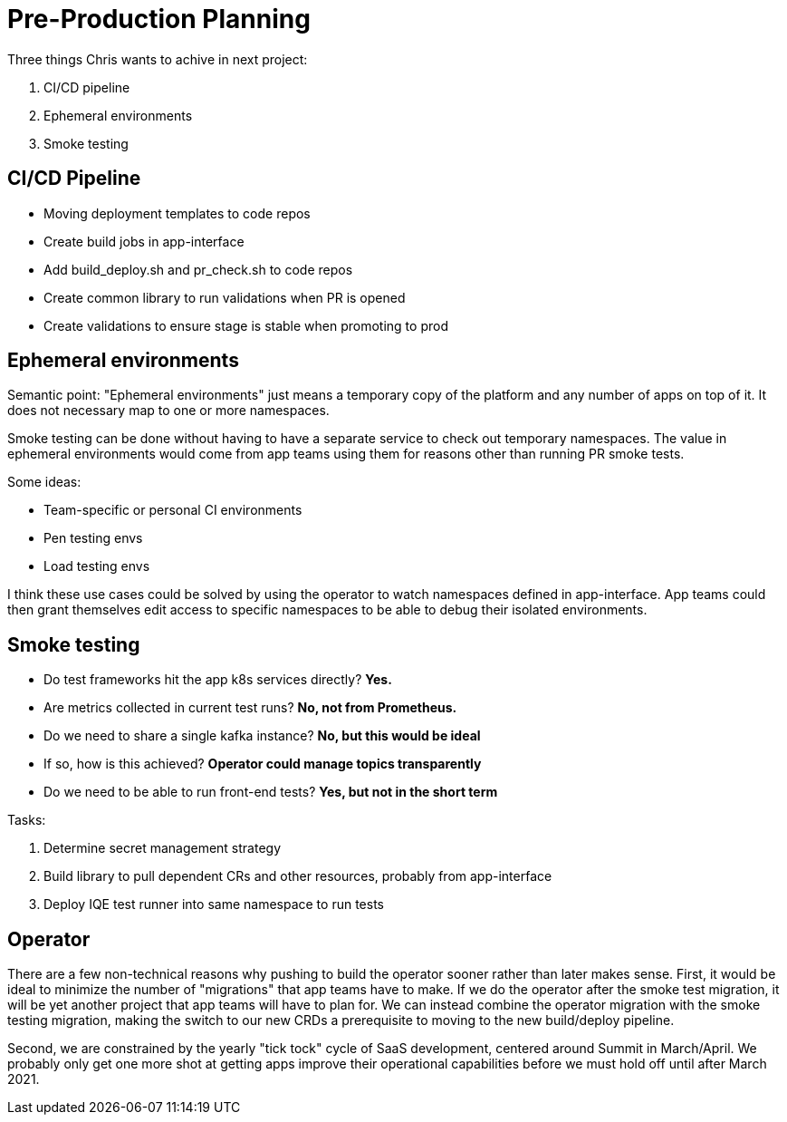 = Pre-Production Planning

Three things Chris wants to achive in next project:

. CI/CD pipeline
. Ephemeral environments
. Smoke testing

== CI/CD Pipeline

* Moving deployment templates to code repos
* Create build jobs in app-interface
* Add build_deploy.sh and pr_check.sh to code repos
* Create common library to run validations when PR is opened
* Create validations to ensure stage is stable when promoting to prod

== Ephemeral environments

Semantic point: "Ephemeral environments" just means a temporary copy of the
platform and any number of apps on top of it.  It does not necessary map to one
or more namespaces.  

Smoke testing can be done without having to have a separate service to check
out temporary namespaces.  The value in ephemeral environments would come from
app teams using them for reasons other than running PR smoke tests.

Some ideas:

* Team-specific or personal CI environments
* Pen testing envs
* Load testing envs

I think these use cases could be solved by using the operator to watch
namespaces defined in app-interface.  App teams could then grant themselves edit
access to specific namespaces to be able to debug their isolated environments.

== Smoke testing

* Do test frameworks hit the app k8s services directly?  *Yes.*
* Are metrics collected in current test runs? *No, not from Prometheus.*
* Do we need to share a single kafka instance?  *No, but this would be ideal*
* If so, how is this achieved?  *Operator could manage topics transparently*
* Do we need to be able to run front-end tests?  *Yes, but not in the short term*

Tasks:

. Determine secret management strategy
. Build library to pull dependent CRs and other resources, probably from app-interface
. Deploy IQE test runner into same namespace to run tests

== Operator

There are a few non-technical reasons why pushing to build the operator sooner
rather than later makes sense.  First, it would be ideal to minimize the number
of "migrations" that app teams have to make.  If we do the operator after the
smoke test migration, it will be yet another project that app teams will have to
plan for.  We can instead combine the operator migration with the smoke testing
migration, making the switch to our new CRDs a prerequisite to moving to the new
build/deploy pipeline.

Second, we are constrained by the yearly "tick tock" cycle of SaaS development,
centered around Summit in March/April.  We probably only get one more shot at
getting apps improve their operational capabilities before we must hold off
until after March 2021.

